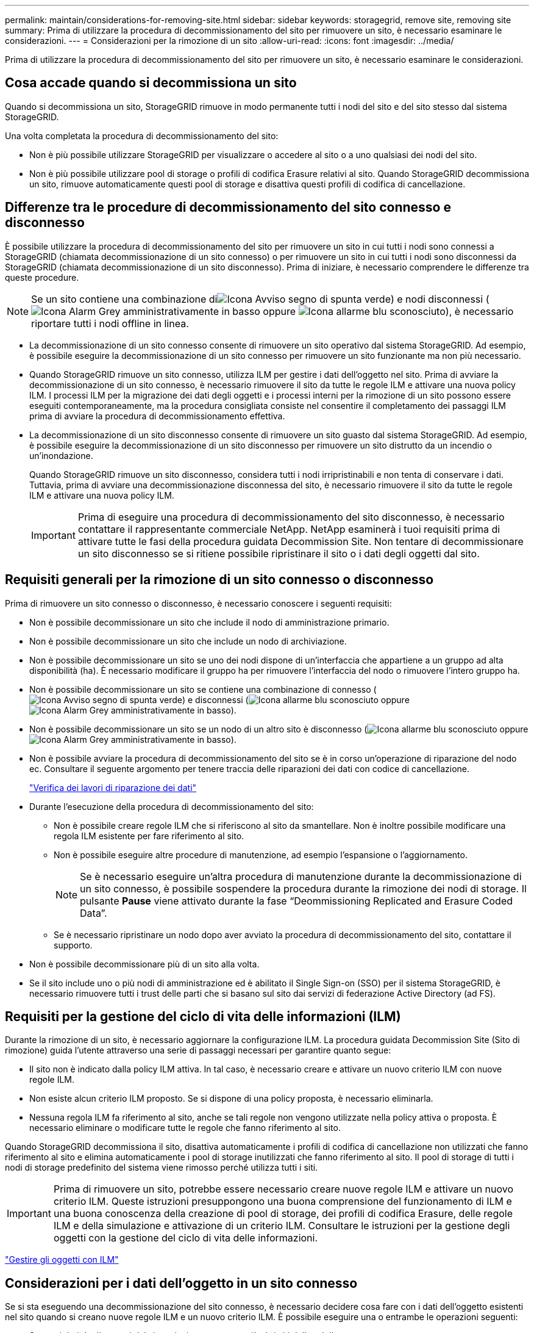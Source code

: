 ---
permalink: maintain/considerations-for-removing-site.html 
sidebar: sidebar 
keywords: storagegrid, remove site, removing site 
summary: Prima di utilizzare la procedura di decommissionamento del sito per rimuovere un sito, è necessario esaminare le considerazioni. 
---
= Considerazioni per la rimozione di un sito
:allow-uri-read: 
:icons: font
:imagesdir: ../media/


[role="lead"]
Prima di utilizzare la procedura di decommissionamento del sito per rimuovere un sito, è necessario esaminare le considerazioni.



== Cosa accade quando si decommissiona un sito

Quando si decommissiona un sito, StorageGRID rimuove in modo permanente tutti i nodi del sito e del sito stesso dal sistema StorageGRID.

Una volta completata la procedura di decommissionamento del sito:

* Non è più possibile utilizzare StorageGRID per visualizzare o accedere al sito o a uno qualsiasi dei nodi del sito.
* Non è più possibile utilizzare pool di storage o profili di codifica Erasure relativi al sito. Quando StorageGRID decommissiona un sito, rimuove automaticamente questi pool di storage e disattiva questi profili di codifica di cancellazione.




== Differenze tra le procedure di decommissionamento del sito connesso e disconnesso

È possibile utilizzare la procedura di decommissionamento del sito per rimuovere un sito in cui tutti i nodi sono connessi a StorageGRID (chiamata decommissionazione di un sito connesso) o per rimuovere un sito in cui tutti i nodi sono disconnessi da StorageGRID (chiamata decommissionazione di un sito disconnesso). Prima di iniziare, è necessario comprendere le differenze tra queste procedure.


NOTE: Se un sito contiene una combinazione diimage:../media/icon_alert_green_checkmark.png["Icona Avviso segno di spunta verde"]) e nodi disconnessi (image:../media/icon_alarm_gray_administratively_down.png["Icona Alarm Grey amministrativamente in basso"] oppure image:../media/icon_alarm_blue_unknown.png["Icona allarme blu sconosciuto"]), è necessario riportare tutti i nodi offline in linea.

* La decommissionazione di un sito connesso consente di rimuovere un sito operativo dal sistema StorageGRID. Ad esempio, è possibile eseguire la decommissionazione di un sito connesso per rimuovere un sito funzionante ma non più necessario.
* Quando StorageGRID rimuove un sito connesso, utilizza ILM per gestire i dati dell'oggetto nel sito. Prima di avviare la decommissionazione di un sito connesso, è necessario rimuovere il sito da tutte le regole ILM e attivare una nuova policy ILM. I processi ILM per la migrazione dei dati degli oggetti e i processi interni per la rimozione di un sito possono essere eseguiti contemporaneamente, ma la procedura consigliata consiste nel consentire il completamento dei passaggi ILM prima di avviare la procedura di decommissionamento effettiva.
* La decommissionazione di un sito disconnesso consente di rimuovere un sito guasto dal sistema StorageGRID. Ad esempio, è possibile eseguire la decommissionazione di un sito disconnesso per rimuovere un sito distrutto da un incendio o un'inondazione.
+
Quando StorageGRID rimuove un sito disconnesso, considera tutti i nodi irripristinabili e non tenta di conservare i dati. Tuttavia, prima di avviare una decommissionazione disconnessa del sito, è necessario rimuovere il sito da tutte le regole ILM e attivare una nuova policy ILM.

+

IMPORTANT: Prima di eseguire una procedura di decommissionamento del sito disconnesso, è necessario contattare il rappresentante commerciale NetApp. NetApp esaminerà i tuoi requisiti prima di attivare tutte le fasi della procedura guidata Decommission Site. Non tentare di decommissionare un sito disconnesso se si ritiene possibile ripristinare il sito o i dati degli oggetti dal sito.





== Requisiti generali per la rimozione di un sito connesso o disconnesso

Prima di rimuovere un sito connesso o disconnesso, è necessario conoscere i seguenti requisiti:

* Non è possibile decommissionare un sito che include il nodo di amministrazione primario.
* Non è possibile decommissionare un sito che include un nodo di archiviazione.
* Non è possibile decommissionare un sito se uno dei nodi dispone di un'interfaccia che appartiene a un gruppo ad alta disponibilità (ha). È necessario modificare il gruppo ha per rimuovere l'interfaccia del nodo o rimuovere l'intero gruppo ha.
* Non è possibile decommissionare un sito se contiene una combinazione di connesso (image:../media/icon_alert_green_checkmark.png["Icona Avviso segno di spunta verde"]) e disconnessi (image:../media/icon_alarm_blue_unknown.png["Icona allarme blu sconosciuto"] oppure image:../media/icon_alarm_gray_administratively_down.png["Icona Alarm Grey amministrativamente in basso"]).
* Non è possibile decommissionare un sito se un nodo di un altro sito è disconnesso (image:../media/icon_alarm_blue_unknown.png["Icona allarme blu sconosciuto"] oppure image:../media/icon_alarm_gray_administratively_down.png["Icona Alarm Grey amministrativamente in basso"]).
* Non è possibile avviare la procedura di decommissionamento del sito se è in corso un'operazione di riparazione del nodo ec. Consultare il seguente argomento per tenere traccia delle riparazioni dei dati con codice di cancellazione.
+
link:checking-data-repair-jobs.html["Verifica dei lavori di riparazione dei dati"]

* Durante l'esecuzione della procedura di decommissionamento del sito:
+
** Non è possibile creare regole ILM che si riferiscono al sito da smantellare. Non è inoltre possibile modificare una regola ILM esistente per fare riferimento al sito.
** Non è possibile eseguire altre procedure di manutenzione, ad esempio l'espansione o l'aggiornamento.
+

NOTE: Se è necessario eseguire un'altra procedura di manutenzione durante la decommissionazione di un sito connesso, è possibile sospendere la procedura durante la rimozione dei nodi di storage. Il pulsante *Pause* viene attivato durante la fase "`Deommissioning Replicated and Erasure Coded Data`".

** Se è necessario ripristinare un nodo dopo aver avviato la procedura di decommissionamento del sito, contattare il supporto.


* Non è possibile decommissionare più di un sito alla volta.
* Se il sito include uno o più nodi di amministrazione ed è abilitato il Single Sign-on (SSO) per il sistema StorageGRID, è necessario rimuovere tutti i trust delle parti che si basano sul sito dai servizi di federazione Active Directory (ad FS).




== Requisiti per la gestione del ciclo di vita delle informazioni (ILM)

Durante la rimozione di un sito, è necessario aggiornare la configurazione ILM. La procedura guidata Decommission Site (Sito di rimozione) guida l'utente attraverso una serie di passaggi necessari per garantire quanto segue:

* Il sito non è indicato dalla policy ILM attiva. In tal caso, è necessario creare e attivare un nuovo criterio ILM con nuove regole ILM.
* Non esiste alcun criterio ILM proposto. Se si dispone di una policy proposta, è necessario eliminarla.
* Nessuna regola ILM fa riferimento al sito, anche se tali regole non vengono utilizzate nella policy attiva o proposta. È necessario eliminare o modificare tutte le regole che fanno riferimento al sito.


Quando StorageGRID decommissiona il sito, disattiva automaticamente i profili di codifica di cancellazione non utilizzati che fanno riferimento al sito e elimina automaticamente i pool di storage inutilizzati che fanno riferimento al sito. Il pool di storage di tutti i nodi di storage predefinito del sistema viene rimosso perché utilizza tutti i siti.


IMPORTANT: Prima di rimuovere un sito, potrebbe essere necessario creare nuove regole ILM e attivare un nuovo criterio ILM. Queste istruzioni presuppongono una buona comprensione del funzionamento di ILM e una buona conoscenza della creazione di pool di storage, dei profili di codifica Erasure, delle regole ILM e della simulazione e attivazione di un criterio ILM. Consultare le istruzioni per la gestione degli oggetti con la gestione del ciclo di vita delle informazioni.

link:../ilm/index.html["Gestire gli oggetti con ILM"]



== Considerazioni per i dati dell'oggetto in un sito connesso

Se si sta eseguendo una decommissionazione del sito connesso, è necessario decidere cosa fare con i dati dell'oggetto esistenti nel sito quando si creano nuove regole ILM e un nuovo criterio ILM. È possibile eseguire una o entrambe le operazioni seguenti:

* Sposta i dati degli oggetti dal sito selezionato a uno o più altri siti della griglia.
+
*Esempio per lo spostamento dei dati*: Supponiamo di voler decommissionare un sito in Raleigh perché hai aggiunto un nuovo sito in Sunnyvale. In questo esempio, si desidera spostare tutti i dati dell'oggetto dal sito precedente al nuovo sito. Prima di aggiornare le regole ILM e i criteri ILM, è necessario rivedere la capacità di entrambi i siti. È necessario assicurarsi che il sito Sunnyvale disponga di capacità sufficiente per ospitare i dati dell'oggetto provenienti dal sito Raleigh e che la capacità di Sunnyvale rimanga adeguata per la crescita futura.

+

NOTE: Per garantire che sia disponibile una capacità adeguata, potrebbe essere necessario aggiungere volumi di storage o nodi di storage a un sito esistente o aggiungere un nuovo sito prima di eseguire questa procedura. Consultare le istruzioni per espandere un sistema StorageGRID.

* Elimina le copie degli oggetti dal sito selezionato.
+
*Esempio per l'eliminazione dei dati*: Si supponga di utilizzare una regola ILM a 3 copie per replicare i dati degli oggetti su tre siti. Prima di smantellare un sito, è possibile creare una regola ILM equivalente a 2 copie per memorizzare i dati solo in due siti. Quando si attiva un nuovo criterio ILM che utilizza la regola 2-copy, StorageGRID elimina le copie dal terzo sito perché non soddisfano più i requisiti ILM. Tuttavia, i dati dell'oggetto rimangono protetti e la capacità dei due siti rimanenti rimane invariata.

+

IMPORTANT: Non creare mai una regola ILM a copia singola per consentire la rimozione di un sito. Una regola ILM che crea una sola copia replicata per qualsiasi periodo di tempo mette i dati a rischio di perdita permanente. Se esiste una sola copia replicata di un oggetto, quest'ultimo viene perso in caso di errore o errore significativo di un nodo di storage. Inoltre, durante le procedure di manutenzione, ad esempio gli aggiornamenti, si perde temporaneamente l'accesso all'oggetto.





== Requisiti aggiuntivi per la decommissionazione di un sito connesso

Prima che StorageGRID possa rimuovere un sito connesso, è necessario assicurarsi che:

* Tutti i nodi nel sistema StorageGRID devono avere uno stato di connessione di *connesso* (image:../media/icon_alert_green_checkmark.png["Icona Avviso segno di spunta verde"]); tuttavia, i nodi possono avere avvisi attivi.
+

NOTE: Se uno o più nodi sono disconnessi, è possibile completare i passaggi 1-4 della procedura guidata Smantella sito. Tuttavia, non è possibile completare la fase 5 della procedura guidata, che avvia il processo di decommissionamento, a meno che tutti i nodi non siano connessi.

* Se il sito che si intende rimuovere contiene un nodo gateway o un nodo amministratore utilizzato per il bilanciamento del carico, potrebbe essere necessario eseguire una procedura di espansione per aggiungere un nuovo nodo equivalente in un altro sito. Assicurarsi che i client possano connettersi al nodo sostitutivo prima di avviare la procedura di decommissionamento del sito.
* Se il sito che si intende rimuovere contiene nodi gateway o nodi amministratore che si trovano in un gruppo ad alta disponibilità (ha), è possibile completare i passaggi 1-4 della procedura guidata Decommission Site. Tuttavia, non è possibile completare la fase 5 della procedura guidata, che avvia il processo di decommissionamento, fino a quando non si rimuovono questi nodi da tutti i gruppi ha. Se i client esistenti si connettono a un gruppo ha che include nodi dal sito, è necessario assicurarsi che possano continuare a connettersi a StorageGRID dopo la rimozione del sito.
* Se i client si connettono direttamente ai nodi di storage nel sito che si intende rimuovere, è necessario assicurarsi che possano connettersi ai nodi di storage in altri siti prima di avviare la procedura di decommissionamento del sito.
* È necessario fornire spazio sufficiente sui siti rimanenti per ospitare i dati degli oggetti che verranno spostati a causa delle modifiche apportate al criterio ILM attivo. In alcuni casi, potrebbe essere necessario espandere il sistema StorageGRID aggiungendo nodi di storage, volumi di storage o nuovi siti prima di completare la decommissionazione di un sito connesso.
* Per completare la procedura di decommissionamento, è necessario attendere il tempo necessario. I processi ILM di StorageGRID potrebbero richiedere giorni, settimane o persino mesi per spostare o eliminare i dati degli oggetti dal sito prima che il sito possa essere disattivato.
+

IMPORTANT: Lo spostamento o l'eliminazione dei dati degli oggetti da un sito potrebbe richiedere giorni, settimane o persino mesi, a seconda della quantità di dati nel sito, del carico sul sistema, delle latenze di rete e della natura delle modifiche ILM richieste.

* Se possibile, completare i passaggi 1-4 della procedura guidata Decommission Site il prima possibile. La procedura di decommissionamento viene completata più rapidamente e con meno interruzioni e impatti sulle performance se si consente lo spostamento dei dati dal sito prima di avviare la procedura di decommissionamento effettiva (selezionando *Avvia decommissionamento* nella fase 5 della procedura guidata).




== Requisiti aggiuntivi per la decommissionazione di un sito disconnesso

Prima che StorageGRID possa rimuovere un sito disconnesso, è necessario assicurarsi che:

* Hai contattato il tuo rappresentante commerciale NetApp. NetApp esaminerà i tuoi requisiti prima di attivare tutte le fasi della procedura guidata Decommission Site.
+

IMPORTANT: Non tentare di decommissionare un sito disconnesso se si ritiene che sia possibile ripristinare il sito o i dati degli oggetti dal sito.

* Tutti i nodi del sito devono avere uno stato di connessione di uno dei seguenti:
+
** *Sconosciuto* (image:../media/icon_alarm_blue_unknown.png["Icona allarme blu sconosciuto"]): Il nodo non è connesso alla rete per un motivo sconosciuto. Ad esempio, la connessione di rete tra i nodi è stata persa o l'alimentazione è inattiva.
** *Amministrativamente inattivo* (image:../media/icon_alarm_gray_administratively_down.png["Icona Alarm Grey amministrativamente in basso"]): Il nodo non è connesso alla rete per un motivo previsto. Ad esempio, il nodo o i servizi sul nodo sono stati normalmente chiusi.


* Tutti i nodi di tutti gli altri siti devono avere uno stato di connessione di *connesso* (image:../media/icon_alert_green_checkmark.png["Icona Avviso segno di spunta verde"]); tuttavia, questi altri nodi possono avere avvisi attivi.
* È necessario comprendere che non sarà più possibile utilizzare StorageGRID per visualizzare o recuperare i dati degli oggetti memorizzati nel sito. Quando StorageGRID esegue questa procedura, non tenta di conservare i dati del sito disconnesso.
+

NOTE: Se le regole e i criteri ILM sono stati progettati per proteggere dalla perdita di un singolo sito, le copie degli oggetti rimangono nei siti rimanenti.

* È necessario comprendere che se il sito conteneva l'unica copia di un oggetto, l'oggetto viene perso e non può essere recuperato.




== Considerazioni sui controlli di coerenza quando si rimuove un sito

Il livello di coerenza per un bucket S3 o un container Swift determina se StorageGRID replica completamente i metadati degli oggetti in tutti i nodi e siti prima di comunicare a un client che l'acquisizione degli oggetti ha avuto successo. Il livello di coerenza crea un compromesso tra la disponibilità degli oggetti e la coerenza di tali oggetti nei diversi nodi e siti di storage.

Quando StorageGRID rimuove un sito, deve assicurarsi che non vengano scritti dati sul sito da rimuovere. Di conseguenza, sovrascrive temporaneamente il livello di coerenza per ciascun bucket o container. Dopo aver avviato il processo di decommissionamento del sito, StorageGRID utilizza temporaneamente una forte coerenza del sito per impedire che i metadati degli oggetti vengano scritti nel sito.

Come risultato di questa override temporanea, tenere presente che le operazioni di scrittura, aggiornamento ed eliminazione dei client che si verificano durante la decommissionazione di un sito possono avere esito negativo se più nodi diventano non disponibili negli altri siti.

.Informazioni correlate
link:how-site-recovery-is-performed-by-technical-support.html["Come viene eseguito il ripristino del sito dal supporto tecnico"]

link:../ilm/index.html["Gestire gli oggetti con ILM"]

link:../expand/index.html["Espandi il tuo grid"]
